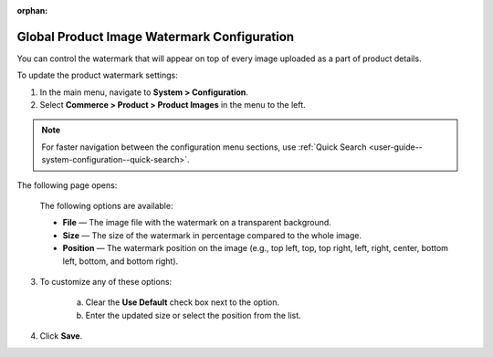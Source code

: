 :orphan:

.. _sys--commerce--product--product-images:


Global Product Image Watermark Configuration
--------------------------------------------

.. begin

You can control the watermark that will appear on top of every image uploaded as a part of product details.

To update the product watermark settings:

1. In the main menu, navigate to **System > Configuration**.
2. Select **Commerce > Product > Product Images** in the menu to the left.

.. note::
   For faster navigation between the configuration menu sections, use :ref:`Quick Search <user-guide--system-configuration--quick-search>`.

The following page opens:

   .. image:: /configuration_guide/img/configuration/product/product_images/ProductImages.png

   The following options are available:

   * **File** — The image file with the watermark on a transparent background.
   * **Size** — The size of the watermark in percentage compared to the whole image.
   * **Position** — The watermark position on the image (e.g., top left, top, top right, left, right, center, bottom left, bottom, and bottom right).

3. To customize any of these options:

     a) Clear the **Use Default** check box next to the option.
     b) Enter the updated size or select the position from the list.

4. Click **Save**.

.. finish
